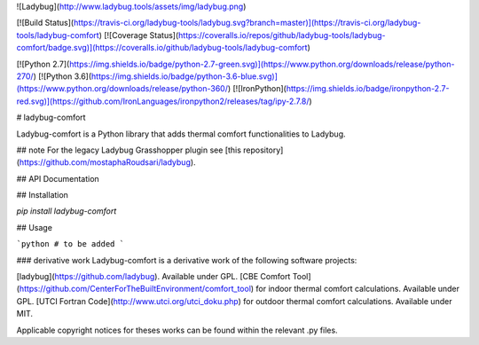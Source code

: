 
![Ladybug](http://www.ladybug.tools/assets/img/ladybug.png)


[![Build Status](https://travis-ci.org/ladybug-tools/ladybug.svg?branch=master)](https://travis-ci.org/ladybug-tools/ladybug-comfort)
[![Coverage Status](https://coveralls.io/repos/github/ladybug-tools/ladybug-comfort/badge.svg)](https://coveralls.io/github/ladybug-tools/ladybug-comfort)

[![Python 2.7](https://img.shields.io/badge/python-2.7-green.svg)](https://www.python.org/downloads/release/python-270/) [![Python 3.6](https://img.shields.io/badge/python-3.6-blue.svg)](https://www.python.org/downloads/release/python-360/) [![IronPython](https://img.shields.io/badge/ironpython-2.7-red.svg)](https://github.com/IronLanguages/ironpython2/releases/tag/ipy-2.7.8/)

# ladybug-comfort

Ladybug-comfort is a Python library that adds thermal comfort functionalities to Ladybug.

## note
For the legacy Ladybug Grasshopper plugin see [this repository](https://github.com/mostaphaRoudsari/ladybug).

## API Documentation

## Installation

`pip install ladybug-comfort`


## Usage

```python
# to be added
```


### derivative work
Ladybug-comfort is a derivative work of the following software projects:

[ladybug](https://github.com/ladybug). Available under GPL.
[CBE Comfort Tool](https://github.com/CenterForTheBuiltEnvironment/comfort_tool) for indoor thermal comfort calculations.  Available under GPL.
[UTCI Fortran Code](http://www.utci.org/utci_doku.php) for outdoor thermal comfort calculations.  Available under MIT.

Applicable copyright notices for theses works can be found within the relevant .py files.


